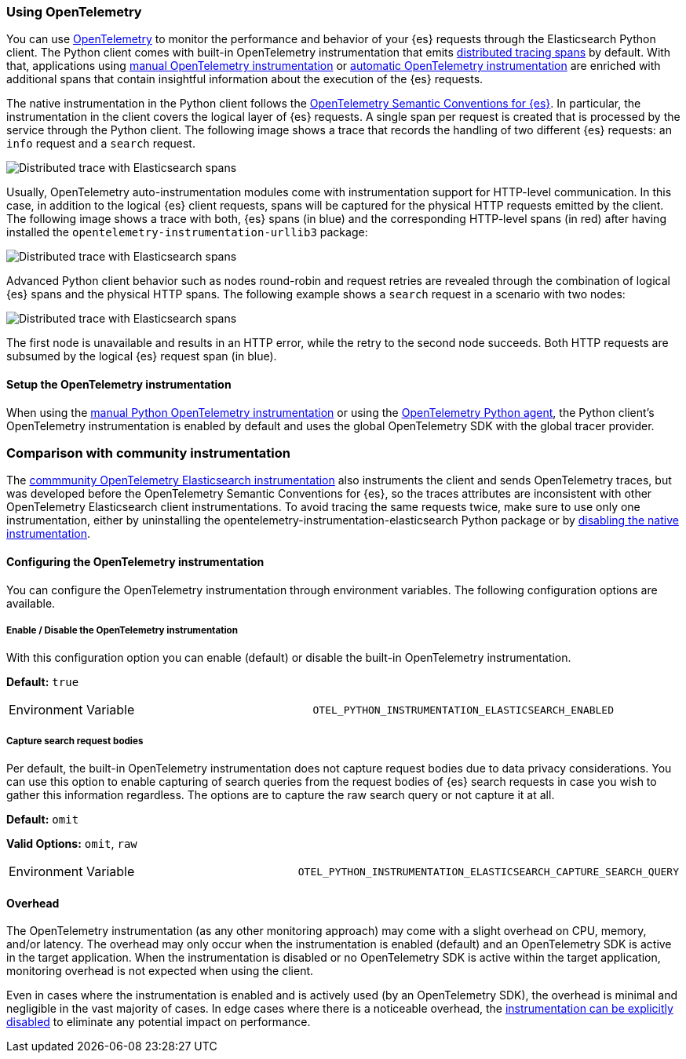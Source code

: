 [[opentelemetry]]
=== Using OpenTelemetry

You can use https://opentelemetry.io/[OpenTelemetry] to monitor the performance and behavior of your {es} requests through the Elasticsearch Python client.
The Python client comes with built-in OpenTelemetry instrumentation that emits https://www.elastic.co/guide/en/apm/guide/current/apm-distributed-tracing.html[distributed tracing spans] by default.
With that, applications using https://www.elastic.co/blog/manual-instrumentation-of-python-applications-opentelemetry[manual OpenTelemetry instrumentation] or https://www.elastic.co/blog/auto-instrumentation-of-python-applications-opentelemetry[automatic OpenTelemetry instrumentation] are enriched with additional spans that contain insightful information about the execution of the {es} requests.

The native instrumentation in the Python client follows the https://opentelemetry.io/docs/specs/semconv/database/elasticsearch/[OpenTelemetry Semantic Conventions for {es}]. In particular, the instrumentation in the client covers the logical layer of {es} requests. A single span per request is created that is processed by the service through the Python client. The following image shows a trace that records the handling of two different {es} requests: an `info` request and a `search` request.

[role="screenshot"]
image::images/otel-waterfall-without-http.png[alt="Distributed trace with Elasticsearch spans",align="center"]

Usually, OpenTelemetry auto-instrumentation modules come with instrumentation support for HTTP-level communication. In this case, in addition to the logical {es} client requests, spans will be captured for the physical HTTP requests emitted by the client. The following image shows a trace with both, {es} spans (in blue) and the corresponding HTTP-level spans (in red) after having installed the ``opentelemetry-instrumentation-urllib3`` package:

[role="screenshot"]
image::images/otel-waterfall-with-http.png[alt="Distributed trace with Elasticsearch spans",align="center"]

Advanced Python client behavior such as nodes round-robin and request retries are revealed through the combination of logical {es} spans and the physical HTTP spans. The following example shows a `search` request in a scenario with two nodes:

[role="screenshot"]
image::images/otel-waterfall-retry.png[alt="Distributed trace with Elasticsearch spans",align="center"]

The first node is unavailable and results in an HTTP error, while the retry to the second node succeeds. Both HTTP requests are subsumed by the logical {es} request span (in blue).

[discrete]
==== Setup the OpenTelemetry instrumentation

When using the https://opentelemetry.io/docs/languages/python/instrumentation/[manual Python OpenTelemetry instrumentation] or using the https://opentelemetry.io/docs/languages/python/automatic/[OpenTelemetry Python agent], the Python client's OpenTelemetry instrumentation is enabled by default and uses the global OpenTelemetry SDK with the global tracer provider.

[discrete]
=== Comparison with community instrumentation

The https://opentelemetry-python-contrib.readthedocs.io/en/latest/instrumentation/elasticsearch/elasticsearch.html[commmunity OpenTelemetry Elasticsearch instrumentation] also instruments the client and sends OpenTelemetry traces, but was developed before the OpenTelemetry Semantic Conventions for {es}, so the traces attributes are inconsistent with other OpenTelemetry Elasticsearch client instrumentations. To avoid tracing the same requests twice, make sure to use only one instrumentation, either by uninstalling the opentelemetry-instrumentation-elasticsearch Python package or by <<opentelemetry-config-enable,disabling the native instrumentation>>.

[discrete]
==== Configuring the OpenTelemetry instrumentation

You can configure the OpenTelemetry instrumentation through environment variables.
The following configuration options are available.

[discrete]
[[opentelemetry-config-enable]]
===== Enable / Disable the OpenTelemetry instrumentation

With this configuration option you can enable (default) or disable the built-in OpenTelemetry instrumentation.

**Default:** `true`

|============
| Environment Variable | `OTEL_PYTHON_INSTRUMENTATION_ELASTICSEARCH_ENABLED`
|============

[discrete]
===== Capture search request bodies

Per default, the built-in OpenTelemetry instrumentation does not capture request bodies due to data privacy considerations. You can use this option to enable capturing of search queries from the request bodies of {es} search requests in case you wish to gather this information regardless. The options are to capture the raw search query or not capture it at all.

**Default:** `omit`

**Valid Options:** `omit`, `raw`

|============
| Environment Variable | `OTEL_PYTHON_INSTRUMENTATION_ELASTICSEARCH_CAPTURE_SEARCH_QUERY`
|============

[discrete]
==== Overhead

The OpenTelemetry instrumentation (as any other monitoring approach) may come with a slight overhead on CPU, memory, and/or latency. The overhead may only occur when the instrumentation is enabled (default) and an OpenTelemetry SDK is active in the target application. When the instrumentation is disabled or no OpenTelemetry SDK is active within the target application, monitoring overhead is not expected when using the client.

Even in cases where the instrumentation is enabled and is actively used (by an OpenTelemetry SDK), the overhead is minimal and negligible in the vast majority of cases. In edge cases where there is a noticeable overhead, the <<opentelemetry-config-enable,instrumentation can be explicitly disabled>> to eliminate any potential impact on performance.
